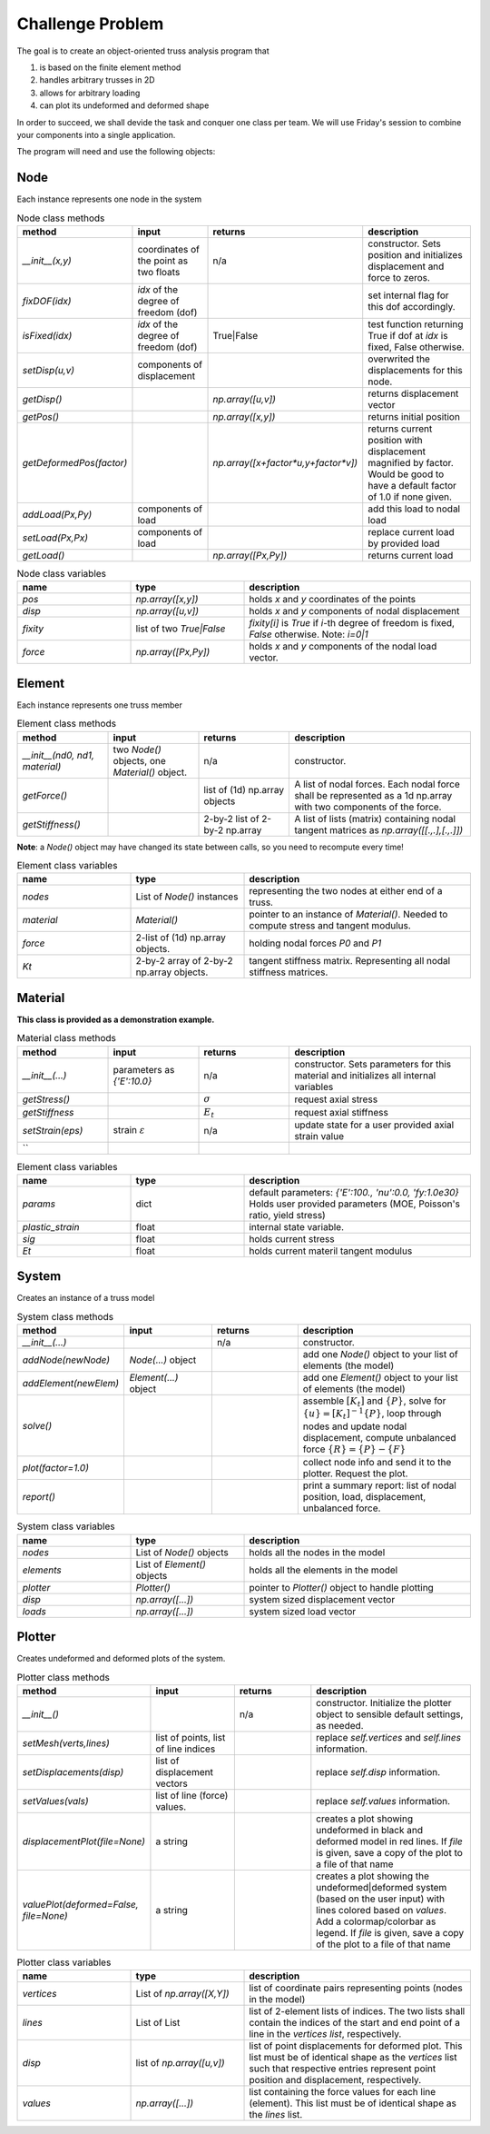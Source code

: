 Challenge Problem
-------------------
The goal is to create an object-oriented truss analysis program that

1. is based on the finite element method
#. handles arbitrary trusses in 2D
#. allows for arbitrary loading
#. can plot its undeformed and deformed shape

In order to succeed, we shall devide the task and conquer one class per team.
We will use Friday's session to combine your components into a single application.

The program will need and use the following objects:

Node
^^^^^^^^^^^^^^^^^^^^
Each instance represents one node in the system

.. list-table:: Node class methods
   :widths: 25 25 25 50
   :header-rows: 1

   * - method
     - input
     - returns
     - description
   * - `__init__(x,y)`
     - coordinates of the point as two floats
     - n/a
     - constructor. Sets position and initializes displacement and force to zeros.
   * - `fixDOF(idx)`
     - `idx` of the degree of freedom (dof)
     - 
     - set internal flag for this dof accordingly.
   * - `isFixed(idx)`
     - `idx` of the degree of freedom (dof)
     - True|False
     - test function returning True if dof at `idx` is fixed, False otherwise.
   * - `setDisp(u,v)`
     - components of displacement
     - 
     - overwrited the displacements for this node.
   * - `getDisp()`
     - 
     - `np.array([u,v])`
     - returns displacement vector
   * - `getPos()`
     - 
     - `np.array([x,y])`
     - returns initial position
   * - `getDeformedPos(factor)`
     - 
     - `np.array([x+factor*u,y+factor*v])`
     - returns current position with displacement magnified by factor.  Would be good to have
       a default factor of 1.0 if none given.
   * - `addLoad(Px,Py)`
     - components of load
     - 
     - add this load to nodal load
   * - `setLoad(Px,Px)`
     - components of load
     - 
     - replace current load by provided load
   * - `getLoad()`
     - 
     - `np.array([Px,Py])`
     - returns current load


.. list-table:: Node class variables
   :widths: 25 25 50
   :header-rows: 1

   * - name
     - type
     - description
   * - `pos`
     - `np.array([x,y])`
     - holds `x` and `y` coordinates of the points
   * - `disp`
     - `np.array([u,v])`
     - holds `x` and `y` components of nodal displacement
   * - `fixity`
     - list of two `True|False`
     - `fixity[i]` is `True` if `i`-th degree of freedom is fixed, `False` otherwise.  Note:
       `i=0|1`
   * - `force`
     - `np.array([Px,Py])`
     - holds `x` and `y` components of the
       nodal load vector.


Element
^^^^^^^^^^^^^^^^^^^^
Each instance represents one truss member

.. list-table:: Element class methods
   :widths: 25 25 25 50
   :header-rows: 1

   * - method
     - input
     - returns
     - description
   * - `__init__(nd0, nd1, material)`
     - two `Node()` objects, one `Material()` object.
     - n/a
     - constructor.
   * - `getForce()`
     - 
     - list of (1d) np.array objects
     - A list of nodal forces.  Each nodal force shall be represented as a 1d np.array with
       two components of the force.
   * - `getStiffness()`
     - 
     - 2-by-2 list of 2-by-2 np.array
     - A list of lists (matrix) containing nodal tangent matrices as `np.array([[.,.],[.,.]])`

**Note**: a `Node()` object may have changed its state between calls, so you need to
recompute every time!


.. list-table:: Element class variables
   :widths: 25 25 50
   :header-rows: 1

   * - name
     - type
     - description
   * - `nodes`
     - List of `Node()` instances
     - representing the two nodes at either end of a truss.
   * - `material`
     - `Material()`
     - pointer to an instance of `Material()`. Needed to compute stress and tangent modulus.
   * - `force`
     - 2-list of (1d) np.array objects.
     - holding nodal forces `P0` and `P1`
   * - `Kt`
     - 2-by-2 array of 2-by-2 np.array objects.
     - tangent stiffness matrix. Representing all nodal stiffness matrices.


Material
^^^^^^^^^^^^^^^^^^^^
**This class is provided as a demonstration example.**


.. list-table:: Material class methods
   :widths: 25 25 25 50
   :header-rows: 1

   * - method
     - input
     - returns
     - description
   * - `__init__(...)`
     - parameters as `{'E':10.0}`
     - n/a
     - constructor. Sets parameters for this material and initializes all internal variables
   * - `getStress()`
     - 
     - :math:`\sigma`
     - request axial stress
   * - `getStiffness`
     - 
     - :math:`E_t`
     - request axial stiffness
   * - `setStrain(eps)`
     - strain :math:`\varepsilon`
     - n/a
     - update state for a user provided axial strain value
   * - ``
     - 
     - 
     - 

.. list-table:: Element class variables
   :widths: 25 25 50
   :header-rows: 1

   * - name
     - type
     - description
   * - `params`
     - dict
     - default parameters: `{'E':100., 'nu':0.0,  'fy:1.0e30}`
       Holds user provided parameters (MOE, Poisson's ratio, yield stress)
   * - `plastic_strain`
     - float
     - internal state variable.
   * - `sig`
     - float
     - holds current stress
   * - `Et`
     - float
     - holds current materil tangent modulus


System
^^^^^^^^^^^^^^^^^^^^
Creates an instance of a truss model

.. list-table:: System class methods
   :widths: 25 25 25 50
   :header-rows: 1

   * - method
     - input
     - returns
     - description
   * - `__init__(...)`
     - 
     - n/a
     - constructor.
   * - `addNode(newNode)`
     - `Node(...)` object
     - 
     - add one `Node()` object to your list of elements (the model)
   * - `addElement(newElem)`
     - `Element(...)` object
     - 
     - add one `Element()` object to your list of elements (the model)
   * - `solve()`
     - 
     - 
     - assemble :math:`[K_t]` and :math:`\{P\}`, solve for :math:`\{u\} = [K_t]^{-1}\{P\}`,
       loop through nodes and update nodal displacement, compute unbalanced force :math:`\{R\}
       = \{P\} - \{F\}`
   * - `plot(factor=1.0)`
     - 
     - 
     - collect node info and send it to the plotter. Request the plot.
   * - `report()`
     - 
     - 
     - print a summary report: list of nodal position, load, displacement, unbalanced force.


.. list-table:: System class variables
   :widths: 25 25 50
   :header-rows: 1

   * - name
     - type
     - description
   * - `nodes`
     - List of `Node()` objects
     - holds all the nodes in the model
   * - `elements`
     - List of `Element()` objects
     - holds all the elements in the model
   * - `plotter`
     - `Plotter()`
     - pointer to `Plotter()` object to handle plotting
   * - `disp`
     - `np.array([...])`
     - system sized displacement vector
   * - `loads`
     - `np.array([...])`
     - system sized load vector


Plotter
^^^^^^^^^^^^^^^^^^^^
Creates undeformed and deformed plots of the system.


.. list-table:: Plotter class methods
   :widths: 25 25 25 50
   :header-rows: 1

   * - method
     - input
     - returns
     - description
   * - `__init__()`
     - 
     - n/a
     - constructor. Initialize the plotter object to sensible default settings, as needed.
   * - `setMesh(verts,lines)`
     - list of points, list of line indices
     - 
     - replace `self.vertices` and `self.lines` information.
   * - `setDisplacements(disp)`
     - list of displacement vectors
     - 
     - replace `self.disp` information.
   * - `setValues(vals)`
     - list of line (force) values.
     - 
     - replace `self.values` information.
   * - `displacementPlot(file=None)`
     - a string
     - 
     - creates a plot showing undeformed in black and deformed model in red lines. 
       If `file` is given, save a copy of the plot to a file
       of that name
   * - `valuePlot(deformed=False, file=None)`
     - a string
     - 
     - creates a plot showing the undeformed|deformed system (based on the user input) with
       lines colored based on `values`. Add a colormap/colorbar as legend.
       If `file` is given, save a copy of the plot to a file
       of that name

.. list-table:: Plotter class variables
   :widths: 25 25 50
   :header-rows: 1

   * - name
     - type
     - description
   * - `vertices`
     - List of `np.array([X,Y])`
     - list of coordinate pairs representing points (nodes in the model)
   * - `lines`
     - List of List
     - list of 2-element lists of indices.  The two lists shall contain the indices of the
       start and end point of a line in the `vertices list`, respectively.  
   * - `disp`
     - list of `np.array([u,v])`
     - list of point displacements for deformed plot.  This list must be of identical shape
       as the `vertices` list such that respective entries represent point position and
       displacement, respectively.
   * - `values`
     - `np.array([...])`
     - list containing the force values for each line (element).  This list must be of
       identical shape as the `lines` list.


